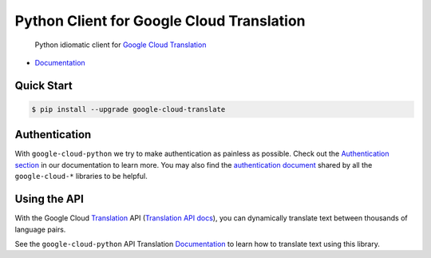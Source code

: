 Python Client for Google Cloud Translation
==========================================

    Python idiomatic client for `Google Cloud Translation`_

.. _Google Cloud Translation: https://cloud.google.com/translate/

|pypi| |versions|

-  `Documentation`_

.. _Documentation: https://googlecloudplatform.github.io/google-cloud-python/stable/translate-usage.html

Quick Start
-----------

.. code-block:: console

    $ pip install --upgrade google-cloud-translate

Authentication
--------------

With ``google-cloud-python`` we try to make authentication as painless as
possible. Check out the `Authentication section`_ in our documentation to
learn more. You may also find the `authentication document`_ shared by all
the ``google-cloud-*`` libraries to be helpful.

.. _Authentication section: http://google-cloud-python.readthedocs.io/en/latest/google-cloud-auth.html
.. _authentication document: https://github.com/GoogleCloudPlatform/gcloud-common/tree/master/authentication

Using the API
-------------

With the Google Cloud `Translation`_ API (`Translation API docs`_), you can
dynamically translate text between thousands of language pairs.

.. _Translation: https://cloud.google.com/translate/
.. _Translation API docs: https://cloud.google.com/translate/docs/apis

See the ``google-cloud-python`` API Translation `Documentation`_ to learn
how to translate text using this library.

.. |pypi| image:: https://img.shields.io/pypi/v/google-cloud-translate.svg
   :target: https://pypi.python.org/pypi/google-cloud-translate
.. |versions| image:: https://img.shields.io/pypi/pyversions/google-cloud-translate.svg
   :target: https://pypi.python.org/pypi/google-cloud-translate


